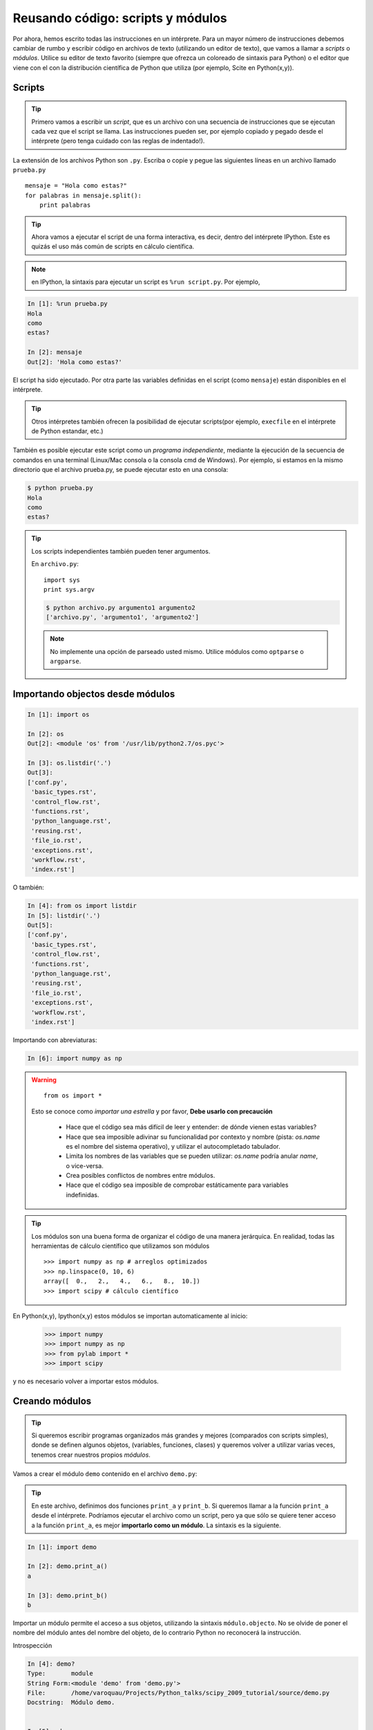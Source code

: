 Reusando código: scripts y módulos
==================================

Por ahora, hemos escrito todas las instrucciones en un intérprete. Para un mayor número de instrucciones debemos cambiar de rumbo y escribir código en archivos de texto (utilizando un editor de texto), que vamos a llamar a *scripts* o *módulos*. Utilice su editor de texto favorito (siempre que ofrezca un coloreado de sintaxis para Python) o el editor que viene con el con la distribución científica de Python que utiliza (por ejemplo, Scite en Python(x,y)).

Scripts
-------

.. tip::

    Primero vamos a escribir un *script*, que es un archivo con una secuencia de instrucciones que se ejecutan cada vez que el script se llama. Las instrucciones pueden ser, por ejemplo copiado y pegado desde el intérprete (pero tenga cuidado con las reglas de indentado!).

La extensión de los archivos Python son ``.py``. Escriba o copie y pegue las
siguientes líneas en un archivo llamado ``prueba.py`` ::

    mensaje = "Hola como estas?"
    for palabras in mensaje.split():
        print palabras

.. tip::

    Ahora vamos a ejecutar el script de una forma interactiva, es decir, dentro del intérprete IPython. Este es quizás el uso más común de scripts en cálculo científica.

.. note::

    en IPython, la sintaxis para ejecutar un script es ``%run script.py``. Por ejemplo,

.. sourcecode:: ipython

    In [1]: %run prueba.py
    Hola
    como
    estas?

    In [2]: mensaje
    Out[2]: 'Hola como estas?'

El script ha sido ejecutado. Por otra parte las variables definidas en el script (como ``mensaje``) están disponibles en el intérprete.

.. tip::

    Otros intérpretes también ofrecen la posibilidad de ejecutar scripts(por ejemplo, ``execfile`` en el intérprete de Python estandar, etc.)

También es posible ejecutar este script como un *programa independiente*, mediante la ejecución de la secuencia de comandos en una terminal (Linux/Mac consola o la consola cmd de Windows). Por ejemplo, si estamos en la mismo directorio que el archivo prueba.py, se puede ejecutar esto en una consola:

.. sourcecode:: bash

    $ python prueba.py
    Hola
    como
    estas?

.. tip::

    Los scripts independientes también pueden tener argumentos.

    En ``archivo.py``::

        import sys
        print sys.argv

    .. sourcecode:: bash

        $ python archivo.py argumento1 argumento2
        ['archivo.py', 'argumento1', 'argumento2']

    .. note::

        No implemente una opción de parseado usted mismo. Utilice módulos como ``optparse`` o ``argparse``.

Importando objectos desde módulos
---------------------------------

.. sourcecode:: ipython

    In [1]: import os

    In [2]: os
    Out[2]: <module 'os' from '/usr/lib/python2.7/os.pyc'>

    In [3]: os.listdir('.')
    Out[3]:
    ['conf.py',
     'basic_types.rst',
     'control_flow.rst',
     'functions.rst',
     'python_language.rst',
     'reusing.rst',
     'file_io.rst',
     'exceptions.rst',
     'workflow.rst',
     'index.rst']

O también:

.. sourcecode:: ipython

    In [4]: from os import listdir
    In [5]: listdir('.')
    Out[5]:
    ['conf.py',
     'basic_types.rst',
     'control_flow.rst',
     'functions.rst',
     'python_language.rst',
     'reusing.rst',
     'file_io.rst',
     'exceptions.rst',
     'workflow.rst',
     'index.rst']

Importando con abreviaturas:

.. sourcecode:: ipython

    In [6]: import numpy as np

.. warning::

    ::

        from os import *

    Esto se conoce como *importar una estrella* y por favor, **Debe usarlo con precaución**

     * Hace que el código sea más difícil de leer y entender: de dónde vienen estas variables?

     * Hace que sea imposible adivinar su funcionalidad por contexto y nombre (pista: `os.name` es el nombre del sistema operativo), y utilizar el autocompletado tabulador.

     * Limita los nombres de las variables que se pueden utilizar: `os.name` podría anular `name`, o vice-versa.

     * Crea posibles conflictos de nombres entre módulos.

     * Hace que el código sea imposible de comprobar estáticamente para variables indefinidas.

.. tip::

  Los módulos son una buena forma de organizar el código de una manera jerárquica. En realidad, todas las herramientas de cálculo científico que utilizamos son módulos ::

    >>> import numpy as np # arreglos optimizados
    >>> np.linspace(0, 10, 6)
    array([  0.,   2.,   4.,   6.,   8.,  10.])
    >>> import scipy # cálculo científico 

En Python(x,y), Ipython(x,y) estos módulos se importan automaticamente al inicio:

    >>> import numpy
    >>> import numpy as np
    >>> from pylab import *
    >>> import scipy

y no es necesario volver a importar estos módulos.

Creando módulos
---------------

.. tip::

    Si queremos escribir programas organizados más grandes y mejores (comparados con scripts simples), donde se definen algunos objetos, (variables, funciones, clases) y queremos volver a utilizar varias veces, tenemos crear nuestros propios *módulos*.

Vamos a crear el módulo ``demo`` contenido en el archivo ``demo.py``:

  .. literalinclude:: demo.py

.. tip::

    En este archivo, definimos dos funciones ``print_a`` y ``print_b``. Si queremos llamar a la función ``print_a`` desde el intérprete. Podríamos ejecutar el archivo como un script, pero ya que sólo se quiere tener acceso a la función ``print_a``, es mejor **importarlo como un módulo**.
    La sintaxis es la siguiente.

.. sourcecode:: ipython

    In [1]: import demo

    In [2]: demo.print_a()
    a

    In [3]: demo.print_b()
    b

Importar un módulo permite el acceso a sus objetos, utilizando la sintaxis
``módulo.objecto``. No se olvide de poner el nombre del módulo antes del nombre del objeto, de lo contrario Python no reconocerá la instrucción.

Introspección

.. sourcecode:: ipython

    In [4]: demo?
    Type:       module
    String Form:<module 'demo' from 'demo.py'>
    File:       /home/varoquau/Projects/Python_talks/scipy_2009_tutorial/source/demo.py
    Docstring:  Módulo demo.


    In [5]: who
    demo

    In [6]: whos
    Variable   Type      Data/Info
    ------------------------------
    demo       module    <module 'demo' from 'demo.py'>

    In [7]: dir(demo)
    Out[7]:
    ['__builtins__',
    '__doc__',
    '__file__',
    '__name__',
    '__package__',
    'c',
    'd',
    'print_a',
    'print_b']


    In [8]: demo.
    demo.__builtins__      demo.__init__          demo.__str__
    demo.__class__         demo.__name__          demo.__subclasshook__
    demo.__delattr__       demo.__new__           demo.c
    demo.__dict__          demo.__package__       demo.d
    demo.__doc__           demo.__reduce__        demo.print_a
    demo.__file__          demo.__reduce_ex__     demo.print_b
    demo.__format__        demo.__repr__          demo.py
    demo.__getattribute__  demo.__setattr__       demo.pyc
    demo.__hash__          demo.__sizeof__

Importando objetos a partir de módulos en el espacio de nombres principal

.. sourcecode:: ipython

    In [9]: from demo import print_a, print_b

    In [10]: whos
    Variable   Type        Data/Info
    --------------------------------
    demo       module      <module 'demo' from 'demo.py'>
    print_a    function    <function print_a at 0xb7421534>
    print_b    function    <function print_b at 0xb74214c4>

    In [11]: print_a()
    a

.. warning::

    **Módulos almacenados en caché**

     Los módulos se almacenan en caché: si modifica ``demo.py`` y lo vuelve a importar, obtendrá el módulo antiguo.

    Solución:

     .. sourcecode :: ipython

        In [10]: reload(demo)
        Out[10]: <module 'demo' from 'demo.pyc'>

'__main__' y cargando módulos
-----------------------------

Archivo ``demo2.py``:

  .. literalinclude:: demo2.py

Importando:

.. sourcecode:: ipython

    In [11]: import demo2
    b

    In [12]: import demo2

Ejecutando:

.. sourcecode:: ipython

    In [13]: %run demo2
    b
    a

Scripts o módulos? Cómo organizar su código
-------------------------------------------

.. note:: Regla de oro

    * Los conjuntos de instrucciones que se llaman varias veces deben estar escritos dentro de **funciones** para una mejor reutilización del código.

    * Funciones (u otras partes de código) que se llaman varias veces desde scripts deben ser escritos dentro de un **módulo**, de modo que el módulo es importado en los demás scripts (no copie y pegue sus funciones en los demás scripts!).

Cómo encontrar módulos e importarlos
....................................

Cuando se ejecuta ``import mimodulo``, el módulo ``mimodulo`` se busca en una lista de directorios. Esta lista incluye por defecto una lista de la ruta de instalación (por ejemplo, ``/usr/lib/python``) así como la lista de los directorios especificados por la variable de entorno ``PYTHONPATH``.

La lista de directorios en los que busca Python viene dada por la variable ``sys.path`` 

.. sourcecode:: ipython

    In [1]: import sys

    In [2]: sys.path
    Out[2]: 
    ['',
     '/home/varoquau/.local/bin',
     '/usr/lib/python2.7',
     '/home/varoquau/.local/lib/python2.7/site-packages',
     '/usr/lib/python2.7/dist-packages',
     '/usr/local/lib/python2.7/dist-packages',
     ...]

Los módulos deben estar ubicados en la ruta de búsqueda, por lo tanto, se puede:

* Escribir sus propios módulos dentro de los directorios que ya están definidas en el ruta de búsqueda (por ejemplo, ``$HOME/.local/lib/python2.7/dist-packages``). También puede usar enlaces simbólicos (en Linux) para mantener el código de otro sitio.

* Modificar la variable de entorno ``PYTHONPATH`` para incluir el directorios que contienen los módulos definidos por el usuario.

  .. tip::
  
    En Linux/Unix, agregue la siguiente línea en un archivo para que sea leido por el shell al inicio (por ejemplo, /etc/profile, . profile)

    ::

      export PYTHONPATH=$PYTHONPATH:/home/emma/user_defined_modules

    En Windows, http://support.microsoft.com/kb/310519 explica cómo manejar las variables de entorno.

* o modifique la variable ``sys.path`` con un script Python.

  .. tip::

    ::

        import sys
        nuevo_path = '/home/emma/user_defined_modules'
        if nuevo_path not in sys.path:
            sys.path.append(nuevo_path)

    Este método no es muy robusto, sin embargo, hace que el código menos portable (la ruta depende del usuario) y porque hay que añadir el directorio a su sys.path cada vez que desee importar un módulo en este directorio.

Vea http://docs.python.org/tutorial/modules.html para más información
acerca de los módulos.

Paquetes
--------

Un directorio que contiene muchos módulos se llama un *paquete*. Un paquete
es un módulo con submódulos (submódulos con submódulos, etc).
Un archivo especial llamado ``__init__.py`` (que puede estar vacío) le dice a Python que el directorio es un paquete Python, del cual los módulos pueden ser importados.

.. sourcecode:: bash

    $ ls
    cluster/        io/          README.txt@     stsci/
    __config__.py@  LATEST.txt@  setup.py@       __svn_version__.py@
    __config__.pyc  lib/         setup.pyc       __svn_version__.pyc
    constants/      linalg/      setupscons.py@  THANKS.txt@
    fftpack/        linsolve/    setupscons.pyc  TOCHANGE.txt@
    __init__.py@    maxentropy/  signal/         version.py@
    __init__.pyc    misc/        sparse/         version.pyc
    INSTALL.txt@    ndimage/     spatial/        weave/
    integrate/      odr/         special/
    interpolate/    optimize/    stats/
    $ cd ndimage
    $ ls
    doccer.py@   fourier.pyc   interpolation.py@  morphology.pyc   setup.pyc
    doccer.pyc   info.py@      interpolation.pyc  _nd_image.so
    setupscons.py@
    filters.py@  info.pyc      measurements.py@   _ni_support.py@
    setupscons.pyc
    filters.pyc  __init__.py@  measurements.pyc   _ni_support.pyc  tests/
    fourier.py@  __init__.pyc  morphology.py@     setup.py@


Desde Ipython:

.. sourcecode:: ipython

    In [1]: import scipy

    In [2]: scipy.__file__
    Out[2]: '/usr/lib/python2.7/dist-packages/scipy/__init__.pyc'

    In [3]: scipy.__version__
    Out[3]: '0.9.0'

    In [4]: import scipy.ndimage.morphology

    In [5]: from scipy.ndimage import morphology

    In [6]: morphology.binary_dilation?
    Type:       function
    String Form:<function binary_dilation at 0x9646294>
    File:       /usr/lib/python2.7/dist-packages/scipy/ndimage/morphology.py
    Definition: morphology.binary_dilation(input, structure=None, iterations=1, mask=None, output=None, border_value=0, origin=0, brute_force=False)

Buenas practicas
----------------

* Use **nombres significativos** para los objetos

* **Indentado: no es opcional!**

  .. tip::

    El indentado es obligatorio en Python! Cada bloque de comandos después de un ``:`` aumenta un nivel de indentado adicional con respecto a la línea anterior. Como también, después de ``def f():`` o ``while:``. Al final de tales bloques lógicos, se debera disminuir la profundidad de indentado (o aumentar si se introduce un nuevo bloque, etc)

    El uso estricto del indentado es el precio a pagar por deshacerse de ``{`` or ``;`` caracteres que delimitan bloques lógicos en otros lenguajes. La indentación inadecuada produce errores tales como:

    .. sourcecode:: ipython

        ------------------------------------------------------------
        IndentationError: unexpected indent (prueba.py, line 2)

    El indentado puede ser un poco confuso al principio. Sin embargo, con la una indentación clara, y en ausencia de caracteres extra, el código es muy agradable de leer en comparación con otros lenguajes.

* **Profundidad de indentado**: En un editor de texto, el indentado puede ser cualquier número positivo de espacios (1, 2, 3, 4, ...). Sin embargo, se considera una buena práctica **indentar con 4 espacios**. Usted puede configurar el editor para asignar a la tecla ``tab`` un indentado de 4 espacio. En Python(x,y), el editor es ya configurado de esa manera.

* **Normas de estilo**

  **Líneas Largas**: no se debe escribir líneas muy largas que se extiendan por más de (por ejemplo) 80 caracteres. Las líneas largas se pueden dividir con el carácter ``\``::

      >>> linea_larga = "Esta una línea muy muy larga \
      ... que se divide en dos partes."

  **Espacios**

  Escriba código bien espaciado: ponga espacios en blanco después de las comas, ponga espacios en blanco antes y después de los operadores aritméticos, etc.::

      >>> a = 1 # si
      >>> a=1 # demasiado estrecho

  Un cierto número de normas para escribir código ``hermoso`` (y lo más importante el uso de la misma convención para cualquier persona!) se dan en `Style Guide for Python Code <http://www.python.org/dev/peps/pep-0008>`_.

